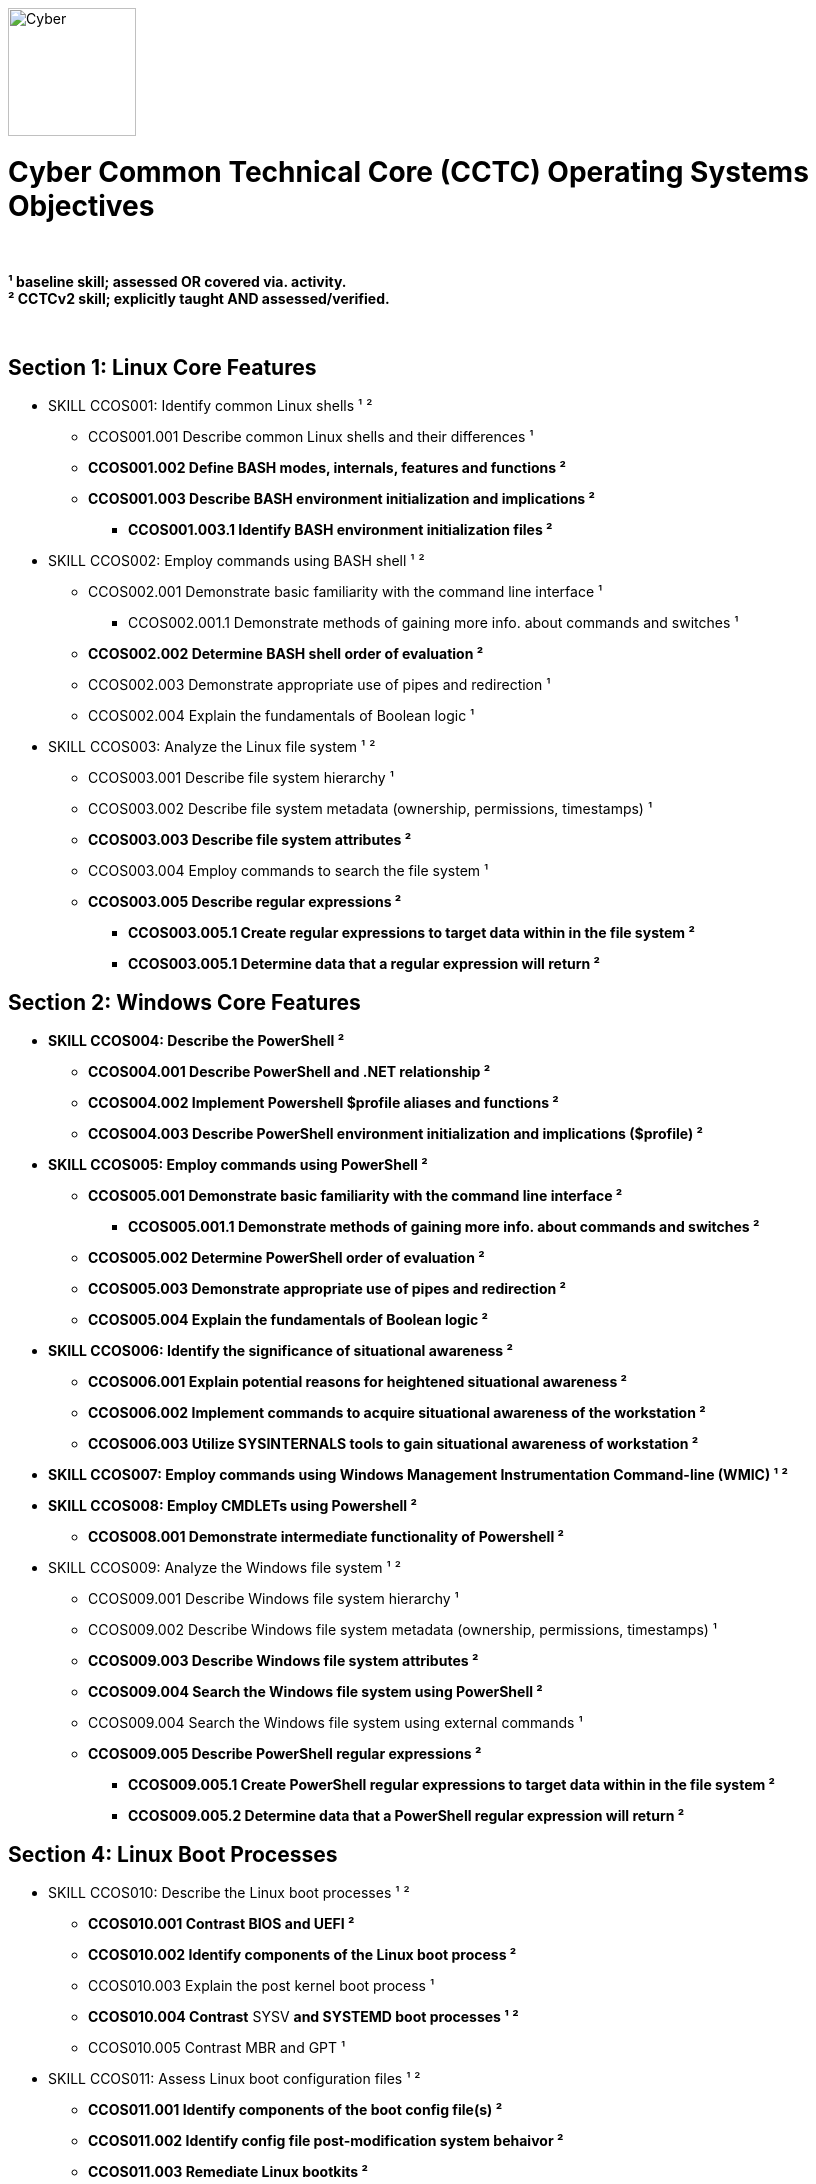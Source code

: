 :doctype: book
:stylesheet: ../cctc.css
image::https://git.cybbh.space/global-objects/resources/raw/master/images/cyber-branch-insignia-official.png[Cyber,width=128,float="right"]

= Cyber Common Technical Core (CCTC) Operating Systems Objectives

// Printable format: https://git.cybbh.space/CCTC/public/builds/artifacts/master/file/linux/LinuxObjectives.pdf?job=genpdf

{empty} +

*¹   baseline skill; assessed OR covered via. activity.* +
*²   CCTCv2 skill; explicitly taught AND assessed/verified.*

{empty} +

== Section 1: Linux Core Features

* SKILL CCOS001: Identify common Linux shells ¹ ²
** CCOS001.001 Describe common Linux shells and their differences ¹
** *CCOS001.002 Define BASH modes, internals, features and functions ²*
** *CCOS001.003 Describe BASH environment initialization and implications ²*
*** *CCOS001.003.1 Identify BASH environment initialization files ²*

* SKILL CCOS002: Employ commands using BASH shell ¹ ²
** CCOS002.001 Demonstrate basic familiarity with the command line interface ¹
*** CCOS002.001.1 Demonstrate methods of gaining more info. about commands and switches ¹
** *CCOS002.002 Determine BASH shell order of evaluation ²*
** CCOS002.003 Demonstrate appropriate use of pipes and redirection ¹
** CCOS002.004 Explain the fundamentals of Boolean logic ¹

* SKILL CCOS003: Analyze the Linux file system ¹ ²
** CCOS003.001 Describe file system hierarchy ¹
** CCOS003.002 Describe file system metadata (ownership, permissions, timestamps) ¹
** *CCOS003.003 Describe file system attributes ²*
** CCOS003.004 Employ commands to search the file system ¹
** *CCOS003.005 Describe regular expressions ²*
*** *CCOS003.005.1 Create regular expressions to target data within in the file system ²*
*** *CCOS003.005.1 Determine data that a regular expression will return ²*


== Section 2: Windows Core Features

* *SKILL CCOS004: Describe the PowerShell ²*
** *CCOS004.001 Describe PowerShell and .NET relationship ²*
** *CCOS004.002 Implement Powershell $profile aliases and functions ²*
** *CCOS004.003 Describe PowerShell environment initialization and implications ($profile) ²*

* *SKILL CCOS005: Employ commands using PowerShell ²*
** *CCOS005.001 Demonstrate basic familiarity with the command line interface ²*
*** *CCOS005.001.1 Demonstrate methods of gaining more info. about commands and switches ²*
** *CCOS005.002 Determine PowerShell order of evaluation ²*
** *CCOS005.003 Demonstrate appropriate use of pipes and redirection ²* 
** *CCOS005.004 Explain the fundamentals of Boolean logic ²*

* *SKILL CCOS006: Identify the significance of situational awareness ²*
** *CCOS006.001 Explain potential reasons for heightened situational awareness ²*
** *CCOS006.002 Implement commands to acquire situational awareness of the workstation ²*
** *CCOS006.003 Utilize SYSINTERNALS tools to gain situational awareness of workstation ²*

* *SKILL CCOS007: Employ commands using Windows Management Instrumentation Command-line (WMIC) ¹ ²*

* *SKILL CCOS008: Employ CMDLETs using Powershell ²*
** *CCOS008.001 Demonstrate intermediate functionality of Powershell ²*

* SKILL CCOS009: Analyze the Windows file system ¹ ²
** CCOS009.001 Describe Windows file system hierarchy ¹
** CCOS009.002 Describe Windows file system metadata (ownership, permissions, timestamps) ¹
** *CCOS009.003 Describe Windows file system attributes ²*
** *CCOS009.004 Search the Windows file system using PowerShell ²*
** CCOS009.004 Search the Windows file system using external commands ¹
** *CCOS009.005 Describe PowerShell regular expressions ²*
*** *CCOS009.005.1 Create PowerShell regular expressions to target data within in the file system ²*
*** *CCOS009.005.2 Determine data that a PowerShell regular expression will return ²*


== Section 4: Linux Boot Processes

* SKILL CCOS010: Describe the Linux boot processes ¹ ²
** *CCOS010.001 Contrast BIOS and UEFI ²*
** *CCOS010.002 Identify components of the Linux boot process ²* 
** CCOS010.003 Explain the post kernel boot process ¹
** *CCOS010.004 Contrast* SYSV *and SYSTEMD boot processes ¹ ²*
** CCOS010.005 Contrast MBR and GPT ¹

* SKILL CCOS011: Assess Linux boot configuration files ¹ ²
** *CCOS011.001 Identify components of the boot config file(s) ²* 
** *CCOS011.002 Identify config file post-modification system behaivor ²*
** *CCOS011.003 Remediate Linux bootkits ²*

== Section 5: Windows Boot Processes

* SKILL CCOS012: Describe the Windows boot processes ¹ ²
** *CCOS012.001 Contrast BIOS and UEFI ²*
** *CCOS012.002 Understand Windows TPM Secure/Trusted Boot ²*
** *CCOS012.003 Identify components of the Windows boot process ²* 
** CCOS012.004 Explain the post kernel boot process ¹
** *CCOS012.005 Describe boot process differences ²*
** CCOS012.006 Contrast MBR and GPT ¹

* SKILL CCOS013: Assess Windows boot configuration files ¹ ²
** CCOS013.001 Identify components of the boot config file(s) ¹ 
** *CCOS013.002 Identify config file post-modification system behaivor ²*
** *CCOS013.003 Remediate Windows bootkits ²*

== Section 6: Linux Scripts & Processes
  
* SKILL CCOS014: Identify Linux processes ¹ ²
** CCOS014.001 Identify common processes for Linux startup ¹  
** CCOS014.002 Identify Linux process relationships ¹  
** CCOS014.003 Employ commands to enumerate processes ¹
** CCOS014.004 Explain the functionality of daemons ¹
** CCOS014.006 Enumerate orphaned and defunct/zombie processes ¹
** *CCOS014.007 Demonstrate knowledge of apt/aptitude ²*
** *CCOS014.008 Evaluate the validity of Linux processes ²*

* SKILL CCOS015: Develop BASH scripts ¹ ²
** CCOS015.001 Demonstrate intermediate familiarity with BASH scripting ¹
** CCOS015.002 Explain variables and variable manipulation ¹
** CCOS015.003 Employ Linux commands for string manipulation ¹
** CCOS015.004 Identify hashing and file hashes ¹
** *CCOS015.005 Create a BASH script to perform as Linux daemon ²*
** *CCOS015.005 Create a BASH script to perform enumeration of a Linux system ²*

* SKILL CCOS016: Identify Linux networking features ¹ ²
** CCOS016.001 Describe the local name resolution process on a Linux host ¹
** *CCOS016.002 Determine statuses of* SYSV ¹ and *SYSTEMD ² network services for Linux*
** CCOS016.003 Enumerate network config. info. and connections on a Linux system ¹
** *CCOS016.004 Demonstrate service config files(s) post-modification behaivor ² *
** *CCOS016.005 Configure SAMBA for data transfer ²*
** *CCOS016.006 Perform a file transfer using telnet ²*
** *CCOS016.007 Configure chronological jobs (CRON) ²*

== Section 7: Windows Scripts & Processes
  
* *SKILL CCNI017: Identify Windows processes ²*
** *CCOS017.001 Explain how to find the current status of a Windows process ²*
** *CCOS017.002 Discuss the differences between processes, threads and handles ²*
** *CCOS017.003 Describe system processes ²*

* *SKILL CCOS018: Analyze the validity of Windows processes ¹ ²*
** *CCOS018.001 Determine the abnormal activities that are taking place on a system based on a process list ²*
** *CCOS018.002 Discover hidden processes and services ²*

* SKILL CCOS019: Develop PowerShell scripts ¹ ²
** CCOS019.001 Demonstrate intermediate familiarity with PowerShell scripting ¹
** *CCOS019.002 Configure $profile script execution policy ²*
** CCOS019.003 Explain variables and variable manipulation ¹
** CCOS019.004 Employ commands for string manipulation ¹
** *CCOS019.005 Perform PowerShell file hashing ²*
** *CCOS009.006 Create PowerShell scripts that will perform enumeration of a Windows system ²*

* SKILL CCOS020: Identify Windows networking features ¹ ²
** CCOS020.001 Describe the local name resolution process on a Windows host ¹
** CCOS020.003 Enumerate network config. info. and connections on a Windows system, using external commands¹
** *CCOS020.004 Demonstrate service config files(s) post-modification behaivor ² *
** *CCOS020.005 Configure SMB Share for data transfer ²*

* *SKILL CCOS021: Define Windows Resource Protection (WRP) ¹ ²*
** *CCOS021.001 Discuss the security implications of Windows Resource Protection on a compromised system ²*

* *SKILL CCOS022: Define Windows Resource Protection ¹ ²*
** *CCOS022.001 Identify the purpose of user account control ²*
** *CCOS022.002 Identify if user account control is Active ²*
** *CCOS022.003 Explain user account control Bypass (UAC) ²*
** *CCOS022.004 Employ User Interface Privilege Isolation (UIPI) ²*

== Section 4: Linux Auditing & Logging

* *SKILL CCOS023: Identify auditing activities ²*
** *CCOS023.001 Contrast RSYSLOG system, application and authentication logging ²*
** *CCOS023.002 Configure rotation of logs ²*
** *CCOS023.003 Configure file auditing using SYSTEMD ²*

* *SKILL CCOS024: Identify actions that contribute to log entries ²*
** *CCOS024.001 Deduce actions and behaivors that contribute to log files entries ²*
** *CCOS024.002 Analyze log files for anomalous activity ²*

== Section 4: Windows Auditing & Logging

* *SKILL CCOS025: Identify auditing activities ²*
** *CCOS025.001 Contrast system, application and authentication logging ²*
** *CCOS025.002 Configure rotation of logs ²*

* *SKILL CCOS026: Identify actions that contribute to log entries ²*
** *CCOS026.001 Deduce actions/behaivors that contribute to log files entries ²*
** *CCOS026.002 Analyze log files for anomalous activity ²*

* *SKILL CCOS027: Define Windows auditing ²*
** *CCOS027.001 Configure audit policy settings ²*
** *CCOS027.002 Recognize audit events IDs ²*

* *SKILL CCOS028: Tune the audit policy for anomalous activity reccognition ²*
** *CCOS028.001 View audit policy settings using CMD shell ²*

* *SKILL CCOS029: Analyze event logs for anomalous activity ²*
** *CCOS029.001 Identify file path locations of logs on the Windows system ²*
** *CCOS029.002 Employ PowerShell to view event logs ²*

* *SKILL CCOS030 Identify PowerShell logging ²*
** *CCOS030.001 Implement PowerShell Module and Script Block Logging ²*
** *CCOS030.002 Implement PowerShell Transcription ²*
** *CCOS030.003 Contrast PowerShell Default, Local, and Domain Logging ²*

== Section 5:  Windows Registry

* SKILL CCOS031: Employ Windows Registry tools ¹ ²
** CCOS031.001 Use CMD shell syntax to query, view, analyze, modify and create Registry values ¹
** *CCOS031.002 Use PowerShell to query, view, analyze, modify and create Registry values ²*
** *CCOS031.003 Explain when and how changes to the Registry are expected to take effect ²*

* SKILL CCOS032: Analyze Windows Registry for suspicious activity ¹ ²
** *CCOS032.001 Identify Registry locations that contain forensically relevant information ²*
** *CCOS032.002 Identify Registry locations that can be utilized for persistence ²*
** *CCOS032.003 Create a PowerShell script to identify compromised Registry values ²*

== Section 6:  Virtualization

* SKILL CCOS033: Identify aspects of virtualization ¹
** CCOS033.001 Discuss the benefits of virtual machines ¹
** CCOS033.002 Configure a virtual machine environment ¹

* *SKILL CCOS034: Implement Windows Virtualization Based Security (VBS) ²*
** *CCOS034.001: Implement Windows Isolated User Mode (IUM) ²*
** *CCOS034.002 Explain the purpose of Windows Device Guard ²*
** *CCOS034.002 Explain the purpose of Windows Hyper Guard ²*
** *CCOS034.003 Implement Windows Credential Guard ²*

== Section 7: Windows Remoting

* *SKILL CCOS035: Enable various components of Windows Remoting ²*
** *CCOS035.001 Gain situational awareness on a remote Windows system ²*
** *CCOS035.002 Discuss the interaction of WinRM & WS-Man ²*
** *CCOS035.003 Discuss the operational limitations of Serialized vs Deserialized objects ²*

* *SKILL CCOS036: Identify the various Remoting Session Types ²*
** *CCOS036.001 Discuss the operation of Invoke-Command ²*
** *CCOS036.002 Compare PSSession via SSH Transport, Implicit Remoting ²*
** *CCOS036.003 Discuss the differences of SSH Transport and OpenSSH ²*
** *CCOS036.004 Discuss the benefits of Implicit Remoting ²*

== Section 8: Windows Active Directory

* *SKILL CCOS037: Understand Windows Active Directory ²*
** *CCOS037.001 Understand domain trust relationships ²*
** *CCOS037.002 Contrast privelege levels of local domain groups and accounts ²*
** CCOS037.003  Use CMD shell to query, view, analyze, modify and create AD objects ¹
** *CCOS037.004  Use PowerShell to query, view, analyze, modify and create AD objects ²*
** *CCOS037.005  Use PowerShell to survey Domain Controler security posture ²*
** *CCOS037.006  Understand Kerberos Ticket Granting process ²*
*** *CCOS037.006.1  Understand Kerberos security ²*

== Section 9: Understand x86_64 Assembly

* **SKILL CCOS037: Understand x86_64 ASM (Intel) **
** CCOS037.001 Explain datasizes, registers, and instructions 
** **CCOS037.002 Describe the x86_64 stack**

* **SKILL CCOS038: Follow C Source Code**
** **CCOS038.001 Demonstrate variables and functions in C programs**

* **SKILL CCOS039: Python Programming**
** **CCOS039.001 Employ functions and variables in Python programs**
** **CCOS039.002 Import Python libraries**

== Section 10: Determining Binary Behavior

* **SKILL CCOS040: Binaries Debugging**
** **CCOS040.001 Follow program flow utilizing common debugging tools**
** **CCOS040.002 Implement program breakpoints**
** **CCOS040.003 Modify flag values**

* **SKILL CCOS041: Binary Disassembly**
** **CCOS041.001 Disassemble binaries utilizing common tools **
** **CCOS041.002 Follow disassembled program/binary flow**

* **SKILL CCOS042: Determine execution behaivor using program flow**

== Section 11: Utilize flow of Program

* **SKILL CCOS043: Discover hardcoded, obscured binary data**

* **SKILL CCOS044: Reverse mathematical formulas to determine binary data**
** **CCOS044.001 Determine mathematical formulas necessary to enumerate data in binary**
** **CCOS044.002 Develop script(s) to generate data based on mathematical formula**

* **SKILL CCOS045: Determine obscured functionality of binary**
** **CCOS045.001 Locate filesystem and OS internals modification(s)**

== Section 12: Executable Patching

* **SKILL CCOS046: Demonstrate binary patching utilizing x96 debugging suite**
** **CCOS046.001 Determine binary behaivor through reverse engineering and disassembly**
** **CCOS046.002 Alter binary execution behavoir through precision patching**


'''

//[small]#Access at https://git.cybbh.space/CCTC/public/builds/artifacts/master/file/linux/LinuxObjectives.pdf?job=genpdf#
